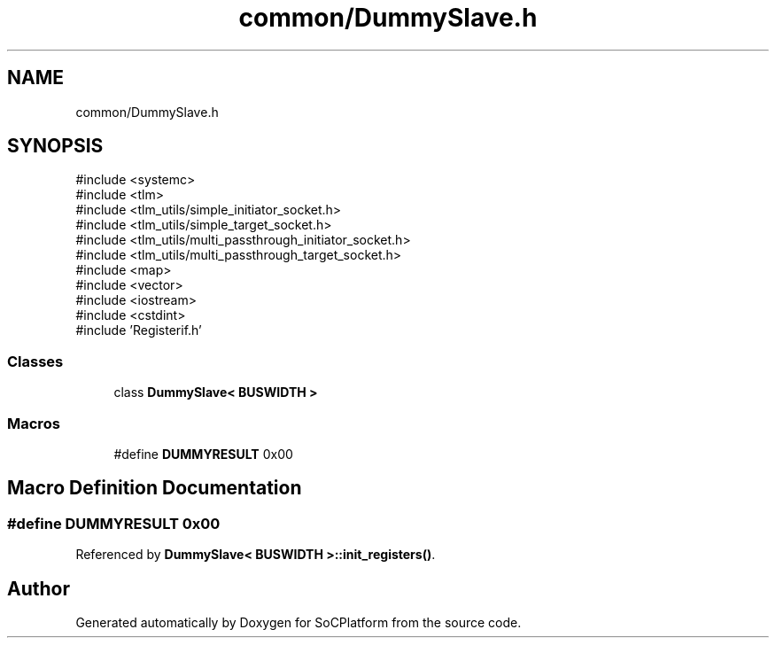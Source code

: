 .TH "common/DummySlave.h" 3 "Version v1.0" "SoCPlatform" \" -*- nroff -*-
.ad l
.nh
.SH NAME
common/DummySlave.h
.SH SYNOPSIS
.br
.PP
\fR#include <systemc>\fP
.br
\fR#include <tlm>\fP
.br
\fR#include <tlm_utils/simple_initiator_socket\&.h>\fP
.br
\fR#include <tlm_utils/simple_target_socket\&.h>\fP
.br
\fR#include <tlm_utils/multi_passthrough_initiator_socket\&.h>\fP
.br
\fR#include <tlm_utils/multi_passthrough_target_socket\&.h>\fP
.br
\fR#include <map>\fP
.br
\fR#include <vector>\fP
.br
\fR#include <iostream>\fP
.br
\fR#include <cstdint>\fP
.br
\fR#include 'Registerif\&.h'\fP
.br

.SS "Classes"

.in +1c
.ti -1c
.RI "class \fBDummySlave< BUSWIDTH >\fP"
.br
.in -1c
.SS "Macros"

.in +1c
.ti -1c
.RI "#define \fBDUMMYRESULT\fP   0x00"
.br
.in -1c
.SH "Macro Definition Documentation"
.PP 
.SS "#define DUMMYRESULT   0x00"

.PP
Referenced by \fBDummySlave< BUSWIDTH >::init_registers()\fP\&.
.SH "Author"
.PP 
Generated automatically by Doxygen for SoCPlatform from the source code\&.
